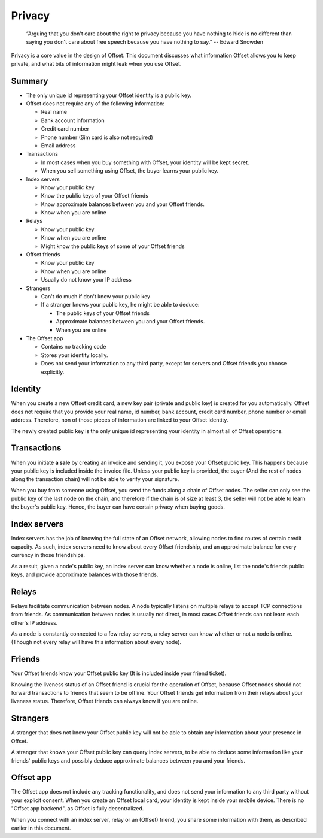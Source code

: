 Privacy
=======

        “Arguing that you don't care about the right to privacy because you
        have nothing to hide is no different than saying you don't care about
        free speech because you have nothing to say.” 
        -- Edward Snowden

Privacy is a core value in the design of Offset. This document discusses what
information Offset allows you to keep private, and what bits of information
might leak when you use Offset.

Summary
-------

* The only unique id representing your Offset identity is a public key.

* Offset does not require any of the following information:

  * Real name
  * Bank account information
  * Credit card number
  * Phone number (Sim card is also not required)
  * Email address

* Transactions

  * In most cases when you buy something with Offset, your identity will be kept secret.
  * When you sell something using Offset, the buyer learns your public key.

* Index servers 

  * Know your public key
  * Know the public keys of your Offset friends
  * Know approximate balances between you and your Offset friends.
  * Know when you are online

* Relays

  * Know your public key
  * Know when you are online
  * Might know the public keys of some of your Offset friends

* Offset friends

  * Know your public key
  * Know when you are online
  * Usually do not know your IP address

* Strangers

  * Can't do much if don't know your public key

  * If a stranger knows your public key, he might be able to deduce:

    * The public keys of your Offset friends
    * Approximate balances between you and your Offset friends.
    * When you are online


* The Offset app 

  * Contains no tracking code
  * Stores your identity locally.
  * Does not send your information to any third party, except for servers and
    Offset friends you choose explicitly.


Identity
--------

When you create a new Offset credit card, a new key pair (private and public
key) is created for you automatically. Offset does not require that you provide
your real name, id number, bank account, credit card number, phone number or
email address. Therefore, non of those pieces of information are linked to your
Offset identity.

The newly created public key is the only unique id representing your identity
in almost all of Offset operations.

Transactions
------------

When you initiate **a sale** by creating an invoice and sending it, you expose your
Offset public key. This happens because your public key is included inside the
invoice file. Unless your public key is provided, the buyer (And the rest of
nodes along the transaction chain) will not be able to verify your signature.

When you buy from someone using Offset, you send the funds along a chain of
Offset nodes. The seller can only see the public key of the last node on the
chain, and therefore if the chain is of size at least 3, the seller will not be
able to learn the buyer's public key. Hence, the buyer can have certain privacy
when buying goods.

Index servers
-------------

Index servers has the job of knowing the full state of an Offset network,
allowing nodes to find routes of certain credit capacity. As such, index
servers need to know about every Offset friendship, and an approximate balance
for every currency in those friendships.

As a result, given a node's public key, an index server can know whether a node
is online, list the node's friends public keys, and provide approximate
balances with those friends.


Relays
------

Relays facilitate communication between nodes. A node typically listens on
multiple relays to accept TCP connections from friends. As communication
between nodes is usually not direct, in most cases Offset friends can not learn
each other's IP address.

As a node is constantly connected to a few relay servers, a relay server can 
know whether or not a node is online. (Though not every relay will have this
information about every node).


Friends
-------

Your Offset friends know your Offset public key (It is included inside your
friend ticket).

Knowing the liveness status of an Offset friend is crucial for the operation of
Offset, because Offset nodes should not forward transactions to friends that
seem to be offline. Your Offset friends get information from their relays about
your liveness status. Therefore, Offset friends can always know if you are
online. 


Strangers
---------

A stranger that does not know your Offset public key will not be able to obtain
any information about your presence in Offset.

A stranger that knows your Offset public key can query index servers, to be
able to deduce some information like your friends' public keys and possibly
deduce approximate balances between you and your friends.


Offset app
----------

The Offset app does not include any tracking functionality, and does not send
your information to any third party without your explicit consent. When you
create an Offset local card, your identity is kept inside your mobile device.
There is no "Offset app backend", as Offset is fully decentralized.

When you connect with an index server, relay or an (Offset) friend, you share
some information with them, as described earlier in this document.

